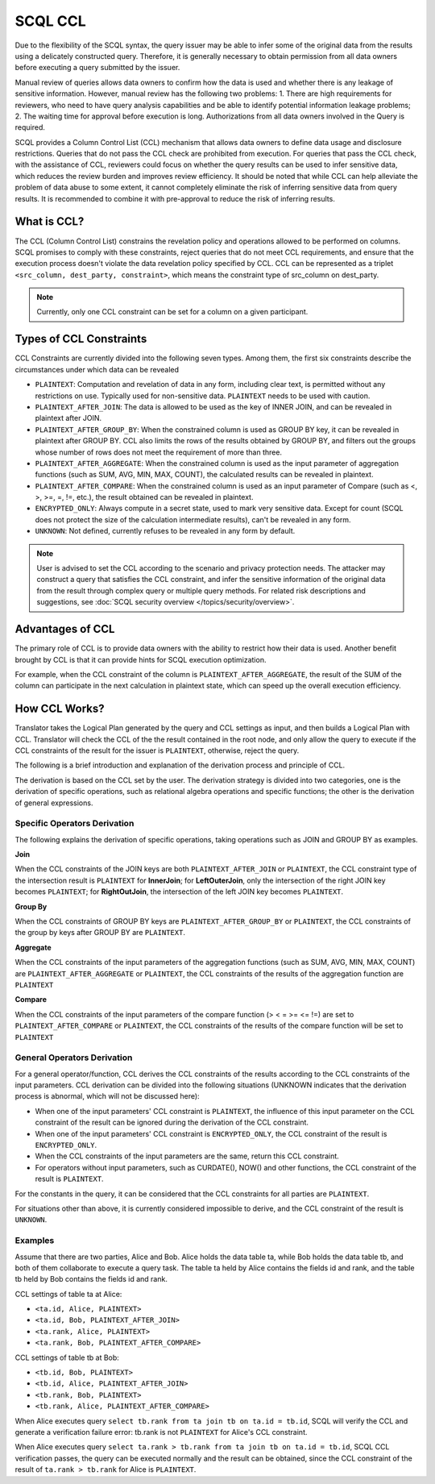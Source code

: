 SCQL CCL
========

Due to the flexibility of the SCQL syntax, the query issuer may be able to infer some of the original data from the results using a delicately constructed query. Therefore, it is generally necessary to obtain permission from all data owners before executing a query submitted by the issuer.

Manual review of queries allows data owners to confirm how the data is used and whether there is any leakage of sensitive information. However, manual review has the following two problems: 1. There are high requirements for reviewers, who need to have query analysis capabilities and be able to identify potential information leakage problems; 2. The waiting time for approval before execution is long. Authorizations from all data owners involved in the Query is required.

SCQL provides a Column Control List (CCL) mechanism that allows data owners to define data usage and disclosure restrictions. Queries that do not pass the CCL check are prohibited from execution. For queries that pass the CCL check, with the assistance of CCL, reviewers could focus on whether the query results can be used to infer sensitive data, which reduces the review burden and improves review efficiency. It should be noted that while CCL can help alleviate the problem of data abuse to some extent, it cannot completely eliminate the risk of inferring sensitive data from query results. It is recommended to combine it with pre-approval to reduce the risk of inferring results.

What is CCL?
^^^^^^^^^^^^

The CCL (Column Control List) constrains the revelation policy and operations allowed to be performed on columns. SCQL promises to comply with these constraints, reject queries that do not meet CCL requirements, and ensure that the execution process doesn't violate the data revelation policy specified by CCL. CCL can be represented as a triplet ``<src_column, dest_party, constraint>``, which means the constraint type of src_column on dest_party.

.. note::
   Currently, only one CCL constraint can be set for a column on a given participant.

Types of CCL Constraints
^^^^^^^^^^^^^^^^^^^^^^^^

CCL Constraints are currently divided into the following seven types. Among them, the first six constraints describe the circumstances under which data can be revealed

* ``PLAINTEXT``: Computation and revelation of data in any form, including clear text, is permitted without any restrictions on use. Typically used for non-sensitive data. ``PLAINTEXT`` needs to be used with caution.
* ``PLAINTEXT_AFTER_JOIN``: The data is allowed to be used as the key of INNER JOIN, and can be revealed in plaintext after JOIN.
* ``PLAINTEXT_AFTER_GROUP_BY``: When the constrained column is used as GROUP BY key, it can be revealed in plaintext after GROUP BY. CCL also limits the rows of the results obtained by GROUP BY, and filters out the groups whose number of rows does not meet the requirement of more than three.
* ``PLAINTEXT_AFTER_AGGREGATE``: When the constrained column is used as the input parameter of aggregation functions (such as SUM, AVG, MIN, MAX, COUNT), the calculated results can be revealed in plaintext.
* ``PLAINTEXT_AFTER_COMPARE``: When the constrained column is used as an input parameter of Compare (such as <, >, >=, =, !=, etc.), the result obtained can be revealed in plaintext.
* ``ENCRYPTED_ONLY``: Always compute in a secret state, used to mark very sensitive data. Except for count (SCQL does not protect the size of the calculation intermediate results), can't be revealed in any form.
* ``UNKNOWN``: Not defined, currently refuses to be revealed in any form by default.

.. note::
   User is advised to set the CCL according to the scenario and privacy protection needs. The attacker may construct a query that satisfies the CCL constraint, and infer the sensitive information of the original data from the result through complex query or multiple query methods. For related risk descriptions and suggestions, see :doc:`SCQL security overview </topics/security/overview>`.

Advantages of CCL
^^^^^^^^^^^^^^^^^

The primary role of CCL is to provide data owners with the ability to restrict how their data is used. Another benefit brought by CCL is that it can provide hints for SCQL execution optimization.

For example, when the CCL constraint of the column is ``PLAINTEXT_AFTER_AGGREGATE``, the result of the SUM of the column can participate in the next calculation in plaintext state, which can speed up the overall execution efficiency.

.. _how_ccl_works:

How CCL Works?
^^^^^^^^^^^^^^

Translator takes the Logical Plan generated by the query and CCL settings as input, and then builds a Logical Plan with CCL. Translator will check the CCL of the the result contained in the root node, and only allow the query to execute if the CCL constraints of the result for the issuer is ``PLAINTEXT``, otherwise, reject the query.

.. image:: /imgs/logical_plan_with_ccl.png
    :alt: Logical Plan with CCL

The following is a brief introduction and explanation of the derivation process and principle of CCL.

The derivation is based on the CCL set by the user. The derivation strategy is divided into two categories, one is the derivation of specific operations, such as relational algebra operations and specific functions; the other is the derivation of general expressions.

Specific Operators Derivation
"""""""""""""""""""""""""""""

The following explains the derivation of specific operations, taking operations such as JOIN and GROUP BY as examples.

**Join**

When the CCL constraints of the JOIN keys are both ``PLAINTEXT_AFTER_JOIN`` or ``PLAINTEXT``, the CCL constraint type of the intersection result is ``PLAINTEXT`` for **InnerJoin**; for **LeftOuterJoin**, only the intersection of the right JOIN key becomes ``PLAINTEXT``; for **RightOutJoin**, the intersection of the left JOIN key becomes ``PLAINTEXT``.

**Group By**

When the CCL constraints of GROUP BY keys are ``PLAINTEXT_AFTER_GROUP_BY`` or ``PLAINTEXT``, the CCL constraints of the group by keys after GROUP BY are ``PLAINTEXT``.

**Aggregate**

When the CCL constraints of the input parameters of the aggregation functions (such as SUM, AVG, MIN, MAX, COUNT) are ``PLAINTEXT_AFTER_AGGREGATE`` or ``PLAINTEXT``, the CCL constraints of the results of the aggregation function are ``PLAINTEXT``

**Compare**

When the CCL constraints of the input parameters of the compare function (> < = >= <= !=) are set to ``PLAINTEXT_AFTER_COMPARE`` or ``PLAINTEXT``, the CCL constraints of the results of the compare function will be set to ``PLAINTEXT``

General Operators Derivation
""""""""""""""""""""""""""""

For a general operator/function, CCL derives the CCL constraints of the results according to the CCL constraints of the input parameters. CCL derivation can be divided into the following situations (UNKNOWN indicates that the derivation process is abnormal, which will not be discussed here):

* When one of the input parameters' CCL constraint is ``PLAINTEXT``, the influence of this input parameter on the CCL constraint of the result can be ignored during the derivation of the CCL constraint.
* When one of the input parameters' CCL constraint is ``ENCRYPTED_ONLY``, the CCL constraint of the result is ``ENCRYPTED_ONLY``.
* When the CCL constraints of the input parameters are the same, return this CCL constraint.
* For operators without input parameters, such as CURDATE(), NOW() and other functions, the CCL constraint of the result is ``PLAINTEXT``.

For the constants in the query, it can be considered that the CCL constraints for all parties are ``PLAINTEXT``.

For situations other than above, it is currently considered impossible to derive, and the CCL constraint of the result is ``UNKNOWN``.

Examples
""""""""

Assume that there are two parties, Alice and Bob. Alice holds the data table ta, while Bob holds the data table tb, and both of them collaborate to execute a query task. The table ta held by Alice contains the fields id and rank, and the table tb held by Bob contains the fields id and rank.

CCL settings of table ta at Alice:

* ``<ta.id, Alice, PLAINTEXT>``
* ``<ta.id, Bob, PLAINTEXT_AFTER_JOIN>``
* ``<ta.rank, Alice, PLAINTEXT>``
* ``<ta.rank, Bob, PLAINTEXT_AFTER_COMPARE>``

CCL settings of table tb at Bob:

* ``<tb.id, Bob, PLAINTEXT>``
* ``<tb.id, Alice, PLAINTEXT_AFTER_JOIN>``
* ``<tb.rank, Bob, PLAINTEXT>``
* ``<tb.rank, Alice, PLAINTEXT_AFTER_COMPARE>``

When Alice executes query ``select tb.rank from ta join tb on ta.id = tb.id``, SCQL will verify the CCL and generate a verification failure error: tb.rank is not ``PLAINTEXT`` for Alice's CCL constraint.

When Alice executes query ``select ta.rank > tb.rank from ta join tb on ta.id = tb.id``, SCQL CCL verification passes, the query can be executed normally and the result can be obtained, since the CCL constraint of the result of ``ta.rank > tb.rank`` for Alice is ``PLAINTEXT``.
